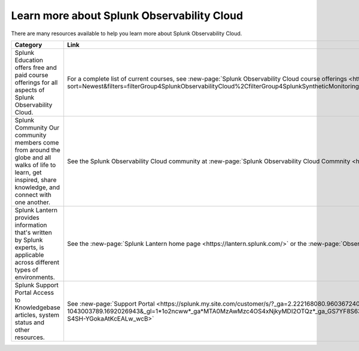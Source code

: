 .. _education-resources:

*****************************************************
Learn more about Splunk Observability Cloud
*****************************************************

.. meta::
   :description: Where to learn more about Splunk Observability Cloud: education classes, online resources, and more.



There are many resources available to help you learn more about Splunk Observability Cloud. 

.. list-table::
  :header-rows: 1
  :width: 100
  :widths: 60, 40

  * - :strong:`Category`
    - :strong:`Link`
  * - Splunk Education offers free and paid course offerings for all aspects of Splunk Observability Cloud. 
    - For a complete list of current courses, see :new-page:`Splunk Observability Cloud course offerings <https://www.splunk.com/en_us/training/course-catalog.html?sort=Newest&filters=filterGroup4SplunkObservabilityCloud%2CfilterGroup4SplunkSyntheticMonitoring%2CfilterGroup4SplunkInfrastructureMonitoring%2CfilterGroup4SplunkAPM%2CfilterGroup4SplunkRUM%2CfilterGroup4SplunkLogObserver>`.
  * - Splunk Community Our community members come from around the globe and all walks of life to learn, get inspired, share knowledge, and connect with one another.
    - See the Splunk Observability Cloud community at :new-page:`Splunk Observability Cloud Commnity <https://community.splunk.com/t5/Splunk-Observability-Cloud/bd-p/it-signalfx>`
  * - Splunk Lantern provides  information that's written by Splunk experts, is applicable across different types of environments.
    - See the :new-page:`Splunk Lantern home page <https://lantern.splunk.com/>` or the :new-page:`Observability content <https://lantern.splunk.com/Observability>`
  * - Splunk Support Portal Access to Knowledgebase articles, system status and other resources.
    - See :new-page:`Support Portal <https://splunk.my.site.com/customer/s/?_ga=2.222168080.960367240.1692026943-1043003789.1692026943&_gl=1*1o2ncww*_ga*MTA0MzAwMzc4OS4xNjkyMDI2OTQz*_ga_GS7YF8S63Y*MTY5MjIwOTc5OC4xNS4xLjE2OTIyMTUwNTguMC4wLjA.*_ga_5EPM2P39FV*MTY5MjIwOTc5OC4xOC4xLjE2OTIyMTUwNTkuMC4wLjA.&_gac=1.192804312.1692038955.Cj0KCQjwoeemBhCfARIsADR2QCvOPVQXEAYp52hJTcUBHd3GbEAdyWPt_lUzolQ54Ko9M-S4SH-YGokaAtKcEALw_wcB>` 


